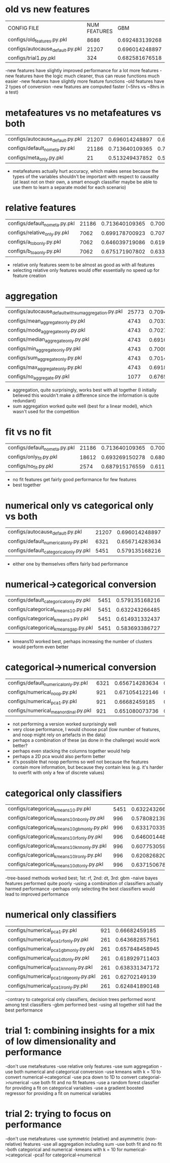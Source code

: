 * old vs new features
| CONFIG FILE                      | NUM FEATURES |            GBM |   LINEAR MODEL |
| configs/old_features.py.pkl      |         8686 | 0.692483139268 | 0.663782901707 |
| configs/autocause_default.py.pkl |        21207 | 0.696014248897 | 0.694080271398 |
| configs/trial1.py.pkl            |          324 | 0.682581676518 | 0.687203189251 |

-new features have slightly improved performance for a lot more features
-new features have the logic much cleaner, thus can reuse functions much easier
-new features have slightly more feature functions
-old features have 2 types of conversion
-new features are computed faster (~5hrs vs ~8hrs in a test)
* metafeatures vs no metafeatures vs both
| configs/autocause_default.py.pkl | 21207 | 0.696014248897 | 0.694080271398 |
| configs/default_no_meta.py.pkl   | 21186 | 0.713640109365 | 0.700135374168 |
| configs/meta_only.py.pkl         |    21 | 0.513249437852 | 0.514610878117 |
- metafeatures actually hurt accuracy, which makes sense because the types of the variables shouldn't be important with respect to causality (at least not on their own, a smart enough classifier maybe be able to use them to learn a separate model for each scenario)
* relative features
| configs/default_no_meta.py.pkl | 21186 | 0.713640109365 | 0.700135374168 |
| configs/relative_only.py.pkl   |  7062 | 0.699178700923 | 0.707910542983 |
| configs/a_to_b_only.py.pkl     |  7062 | 0.646039719086 | 0.619346087547 |
| configs/b_to_a_only.py.pkl     |  7062 | 0.675171907802 | 0.633300654009 |
- relative only features seem to be almost as good as with all features
- selecting relative only features would offer essentially no speed up for feature creation
* aggregation
| configs/autocause_default_with_sum_aggregation.py.pkl | 25773 | 0.709451429787 | 0.695304807716 |
| configs/mean_aggregate_only.py.pkl                    |  4743 | 0.703366341099 |  0.66190548093 |
| configs/mode_aggregate_only.py.pkl                    |  4743 | 0.702727813568 | 0.664183581517 |
| configs/median_aggregate_only.py.pkl                  |  4743 | 0.691697784105 | 0.670042628328 |
| configs/min_aggregate_only.py.pkl                     |  4743 | 0.700988250898 | 0.660565019326 |
| configs/sum_aggregate_only.py.pkl                     |  4743 | 0.701434552265 | 0.673035609828 |
| configs/max_aggregate_only.py.pkl                     |  4743 | 0.691870225179 | 0.651876362553 |
| configs/no_aggregate.py.pkl                           |  1077 | 0.676581730474 | 0.623828720773 |
- aggregation, quite surprisingly, works best with all together (I initially believed this wouldn't make a difference since the information is quite redundant)
- sum aggregation worked quite well (best for a linear model), which wasn't used for the competition
* fit vs no fit
| configs/default_no_meta.py.pkl | 21186 | 0.713640109365 | 0.700135374168 |
| configs/only_fit.py.pkl        | 18612 | 0.693269150278 | 0.680996251976 |
| configs/no_fit.py.pkl          |  2574 | 0.687915176559 | 0.611305285221 |
- no fit features get fairly good performance for few features
- best together
* numerical only vs categorical only vs both
| configs/autocause_default.py.pkl        | 21207 | 0.696014248897 | 0.694080271398 |
| configs/default_numerical_only.py.pkl   |  6321 | 0.656714283634 | 0.611395370877 |
| configs/default_categorical_only.py.pkl |  5451 | 0.579135168216 | 0.607908620448 |
- either one by themselves offers fairly bad performance
* numerical->categorical conversion
| configs/default_categorical_only.py.pkl | 5451 | 0.579135168216 | 0.607908620448 |
| configs/categorical_kmeans10.py.pkl     | 5451 | 0.632243266485 | 0.622365613862 |
| configs/categorical_kmeans3.py.pkl      | 5451 | 0.614931332437 | 0.587218538488 |
| configs/categorical_kmeans_gap.py.pkl   | 5451 | 0.583693386727 | 0.582386249005 |
- kmeans10 worked best, perhaps increasing the number of clusters would perform even better
* categorical->numerical conversion
| configs/default_numerical_only.py.pkl | 6321 | 0.656714283634 | 0.611395370877 |
| configs/numerical_noop.py.pkl         |  921 | 0.671054122146 | 0.592442871034 |
| configs/numerical_pca1.py.pkl         |  921 |  0.66682459185 | 0.606938680493 |
| configs/numerical_mean_ordinal.py.pkl |  921 | 0.651080073736 | 0.599028952216 |
- not performing a version worked surprisingly well
- very close performance, I would choose pca1 (low number of features, and noop might rely on artefacts in the data)
- perhaps a combination of these (as done in the challenge) would work better?
- perhaps even stacking the columns together would help
- perhaps a 2D pca would also perform better
- it's possible that noop performs so well not because the features contain more information, but because they contain less (e.g. it's harder to overfit with only a few of discrete values)
* categorical only classifiers
| configs/categorical_kmeans10.py.pkl          | 5451 | 0.632243266485 | 0.622365613862 |
| configs/categorical_kmeans10_nb_only.py.pkl  |  996 | 0.578082139243 |  0.59122957333 |
| configs/categorical_kmeans10_gbm_only.py.pkl |  996 | 0.633170335784 | 0.607150621346 |
| configs/categorical_kmeans10_rf_only.py.pkl  |  996 | 0.646001448959 | 0.607517231438 |
| configs/categorical_kmeans10_knn_only.py.pkl |  996 | 0.607753059361 | 0.572566617101 |
| configs/categorical_kmeans10_lr_only.py.pkl  |  996 | 0.620826820564 | 0.600463299695 |
| configs/categorical_kmeans10_dt_only.py.pkl  |  996 | 0.637150678151 |  0.61158719868 |
-tree-based methods worked best; 1st: rf, 2nd: dt, 3rd: gbm
-naive bayes features performed quite poorly
-using a combination of classifiers actually harmed performance
-perhaps only selecting the best classifiers would lead to improved performance
* numerical only classifiers
| configs/numerical_pca1.py.pkl            | 921 |  0.66682459185 | 0.606938680493 |
| configs/numerical_pca1_rf_only.py.pkl    | 261 | 0.643682857561 | 0.568762197986 |
| configs/numerical_pca1_gbm_only.py.pkl   | 261 | 0.657848458945 | 0.596995045661 |
| configs/numerical_pca1_dt_only.py.pkl    | 261 | 0.618929711403 | 0.550528710645 |
| configs/numerical_pca1_knn_only.py.pkl   | 261 | 0.638331347172 | 0.577983408646 |
| configs/numerical_pca1_ridge_only.py.pkl | 261 |  0.62702149139 | 0.578773516607 |
| configs/numerical_pca1_lr_only.py.pkl    | 261 | 0.624841890148 | 0.577198194394 |
-contrary to categorical only classifiers, decision trees performed worst among test classifiers
-gbm performed best
-using all together still had the best performance
* trial 1: combining insights for a mix of low dimensionality and performance
-don't use metafeatures
-use relative only features
-use sum aggregation
-use both numerical and categorical conversion
-use kmeans with k = 10 to convert numerical->categorical
-use pca down to 1D to convert categorial->numerical
-use both fit and no fit features
-use a random forest classfier for providing a fit on categorical variables
-use a gradient boosted regressor for providing a fit on numerical variables
* trial 2: trying to focus on performance
-don't use metafeatures
-use symmetric (relative) and asymmetric (non-relative) features
-use all aggregation including sum
-use both fit and no fit
-both categorical and numerical
-kmeans with k = 10 for numerical->categorical
-pca1 for categorical->numerical
